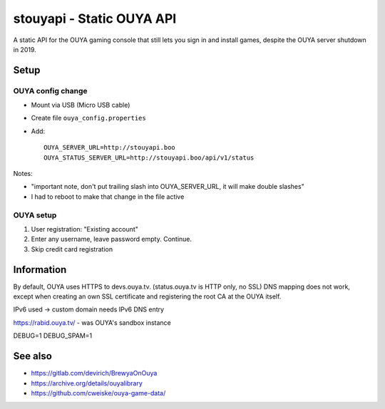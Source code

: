 **************************
stouyapi - Static OUYA API
**************************

A static API for the OUYA gaming console that still lets you sign in
and install games, despite the OUYA server shutdown in 2019.


=====
Setup
=====

OUYA config change
==================
- Mount via USB (Micro USB cable)
- Create file ``ouya_config.properties``
- Add::

    OUYA_SERVER_URL=http://stouyapi.boo
    OUYA_STATUS_SERVER_URL=http://stouyapi.boo/api/v1/status

Notes:

- "important note, don't put trailing slash into OUYA_SERVER_URL, it will make double slashes"
- I had to reboot to make that change in the file active


OUYA setup
==========

1. User registration: "Existing account"
2. Enter any username, leave password empty. Continue.
3. Skip credit card registration



===========
Information
===========
By default, OUYA uses HTTPS to devs.ouya.tv.
(status.ouya.tv is HTTP only, no SSL)
DNS mapping does not work, except when creating an own SSL certificate
and registering the root CA at the OUYA itself.

IPv6 used -> custom domain needs IPv6 DNS entry

https://rabid.ouya.tv/ - was OUYA's sandbox instance

DEBUG=1
DEBUG_SPAM=1

========
See also
========

- https://gitlab.com/devirich/BrewyaOnOuya
- https://archive.org/details/ouyalibrary
- https://github.com/cweiske/ouya-game-data/
